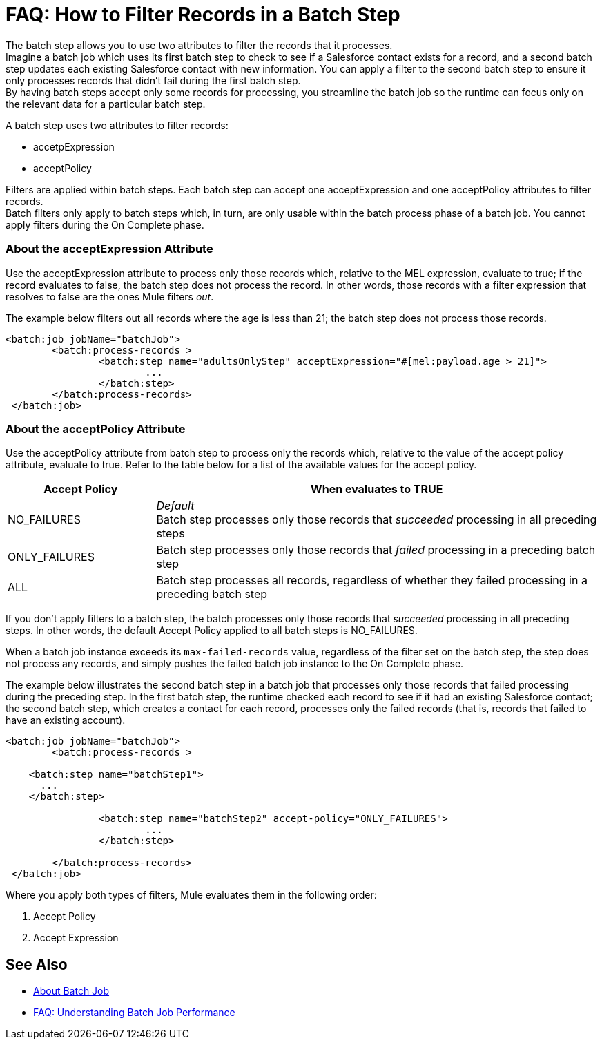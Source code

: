 = FAQ: How to Filter Records in a Batch Step

The batch step allows you to use two attributes to filter the records that it processes. +
Imagine a batch job which uses its first batch step to check to see if a Salesforce contact exists for a record, and a second batch step updates each existing Salesforce contact with new information. You can apply a filter to the second batch step to ensure it only processes records that didn't fail during the first batch step. +
By having batch steps accept only some records for processing, you streamline the batch job so the runtime can focus only on the relevant data for a particular batch step.

A batch step uses two attributes to filter records:

* accetpExpression
* acceptPolicy

Filters are applied within batch steps. Each batch step can accept one acceptExpression and one acceptPolicy attributes to filter records. +
Batch filters only apply to batch steps which, in turn, are only usable within the batch process phase of a batch job. You cannot apply filters during the On Complete phase.

=== About the acceptExpression Attribute

Use the acceptExpression attribute to process only those records which, relative to the MEL expression, evaluate to true; if the record evaluates to false, the batch step does not process the record. In other words, those records with a filter expression that resolves to false are the ones Mule filters _out_.

The example below filters out all records where the age is less than 21; the batch step does not process those records.

[source, xml, linenums]
----
<batch:job jobName="batchJob">
	<batch:process-records >
		<batch:step name="adultsOnlyStep" acceptExpression="#[mel:payload.age > 21]">
			...
		</batch:step>
	</batch:process-records>
 </batch:job>
----

=== About the acceptPolicy Attribute

Use the acceptPolicy attribute from batch step to process only the records which, relative to the value of the accept policy attribute, evaluate to true. Refer to the table below for a list of the available values for the accept policy.

[%header,cols="25a,75a"]
|===
|Accept Policy |When evaluates to TRUE
|NO_FAILURES |_Default_ +
Batch step processes only those records that _succeeded_ processing in all preceding steps
|ONLY_FAILURES |Batch step processes only those records that _failed_ processing in a preceding batch step
|ALL |Batch step processes all records, regardless of whether they failed processing in a preceding batch step
|===

If you don't apply filters to a batch step, the batch processes only those records that _succeeded_ processing in all preceding steps. In other words, the default Accept Policy applied to all batch steps is NO_FAILURES.

When a batch job instance exceeds its `max-failed-records` value, regardless of the filter set on the batch step, the step does not process any records, and simply pushes the failed batch job instance to the On Complete phase.

The example below illustrates the second batch step in a batch job that processes only those records that failed processing during the preceding step. In the first batch step, the runtime checked each record to see if it had an existing Salesforce contact; the second batch step, which creates a contact for each record, processes only the failed records (that is, records that failed to have an existing account). 

[source, xml, linenums]
----
<batch:job jobName="batchJob">
	<batch:process-records >

    <batch:step name="batchStep1">
      ...
    </batch:step>

		<batch:step name="batchStep2" accept-policy="ONLY_FAILURES">
			...
		</batch:step>

	</batch:process-records>
 </batch:job>
----


Where you apply both types of filters, Mule evaluates them in the following order:

. Accept Policy
. Accept Expression

== See Also

* link:/mule-user-guide/v/4.0/batch-job-concept[About Batch Job]
* link:/mule-user-guide/v/4.0/batch-performance-faq[FAQ: Understanding Batch Job Performance]
